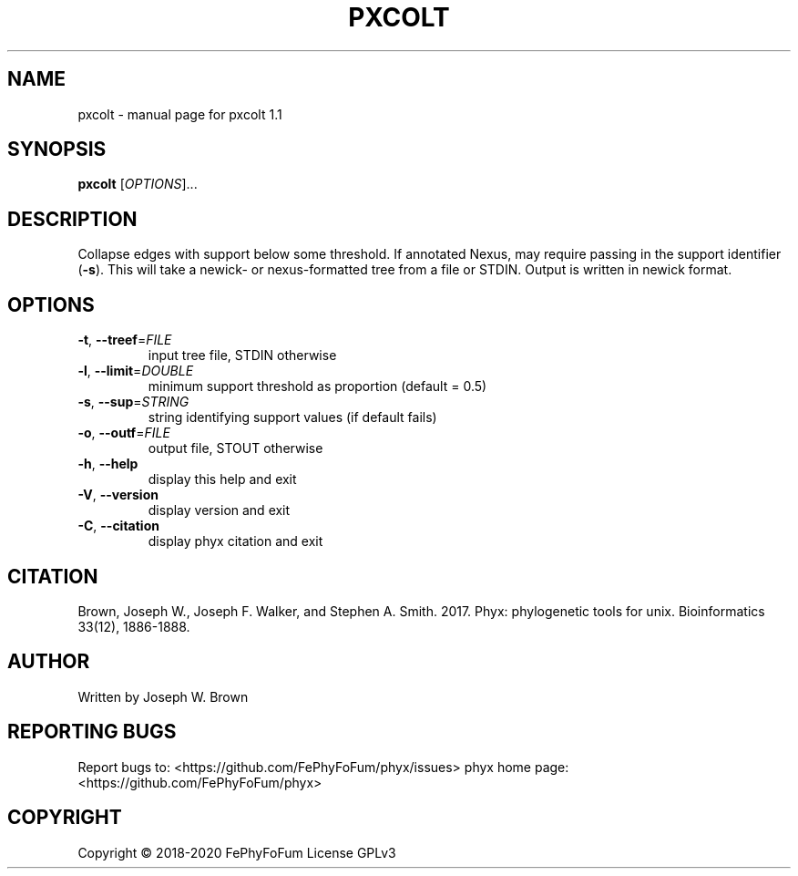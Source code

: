 .\" DO NOT MODIFY THIS FILE!  It was generated by help2man 1.47.6.
.TH PXCOLT "1" "December 2019" "pxcolt 1.1" "User Commands"
.SH NAME
pxcolt \- manual page for pxcolt 1.1
.SH SYNOPSIS
.B pxcolt
[\fI\,OPTIONS\/\fR]...
.SH DESCRIPTION
Collapse edges with support below some threshold.
If annotated Nexus, may require passing in the support identifier (\fB\-s\fR).
This will take a newick\- or nexus\-formatted tree from a file or STDIN.
Output is written in newick format.
.SH OPTIONS
.TP
\fB\-t\fR, \fB\-\-treef\fR=\fI\,FILE\/\fR
input tree file, STDIN otherwise
.TP
\fB\-l\fR, \fB\-\-limit\fR=\fI\,DOUBLE\/\fR
minimum support threshold as proportion (default = 0.5)
.TP
\fB\-s\fR, \fB\-\-sup\fR=\fI\,STRING\/\fR
string identifying support values (if default fails)
.TP
\fB\-o\fR, \fB\-\-outf\fR=\fI\,FILE\/\fR
output file, STOUT otherwise
.TP
\fB\-h\fR, \fB\-\-help\fR
display this help and exit
.TP
\fB\-V\fR, \fB\-\-version\fR
display version and exit
.TP
\fB\-C\fR, \fB\-\-citation\fR
display phyx citation and exit
.SH CITATION
Brown, Joseph W., Joseph F. Walker, and Stephen A. Smith. 2017. Phyx: phylogenetic tools for unix. Bioinformatics 33(12), 1886-1888.
.SH AUTHOR
Written by Joseph W. Brown
.SH "REPORTING BUGS"
Report bugs to: <https://github.com/FePhyFoFum/phyx/issues>
phyx home page: <https://github.com/FePhyFoFum/phyx>
.SH COPYRIGHT
Copyright \(co 2018\-2020 FePhyFoFum
License GPLv3
